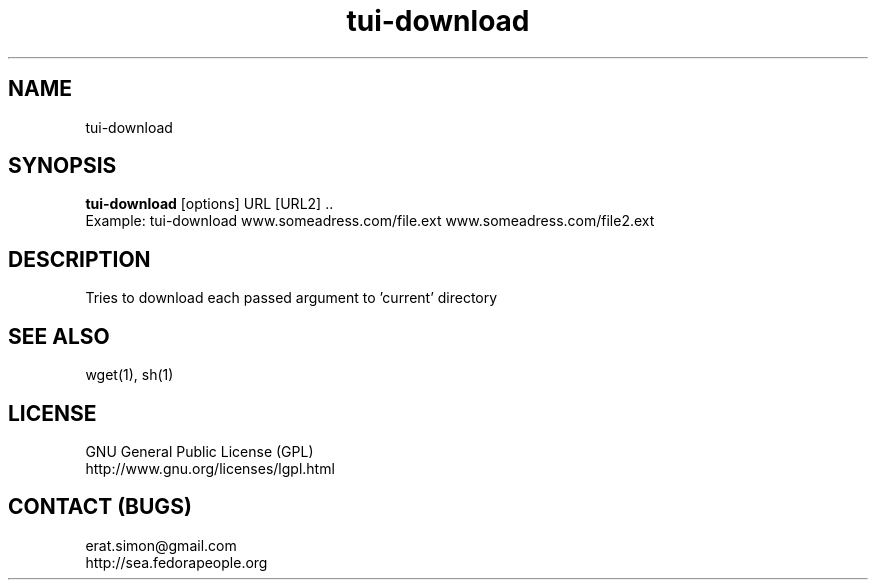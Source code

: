 .TH "tui-download" "1" "2013 09 15" "Simon A. Erat (sea)" "TUI 0.4.0"

.SH NAME
tui-download

.SH SYNOPSIS
\fBtui-download\fP [options] URL [URL2] ..
.br
Example: tui-download www.someadress.com/file.ext www.someadress.com/file2.ext 

.SH DESCRIPTION
.PP
Tries to download each passed argument to 'current' directory

.SH SEE ALSO
wget(1), sh(1)

.SH LICENSE
GNU General Public License (GPL)
.br
http://www.gnu.org/licenses/lgpl.html

.SH CONTACT (BUGS)
erat.simon@gmail.com
.br
http://sea.fedorapeople.org